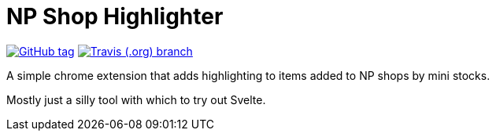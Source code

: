 = NP Shop Highlighter

image:https://img.shields.io/github/release/Foxcapades/np-shop-highlight.svg?style=flat-square[GitHub tag,link=https://github.com/EuPathDB-Infra/js-deref/releases/latest]
image:https://img.shields.io/travis/Foxcapades/np-shop-highlight/master.svg?style=flat-square[Travis (.org) branch,link=https://travis-ci.org/EuPathDB-Infra/js-deref]

A simple chrome extension that adds highlighting to items added to NP shops by
mini stocks.

Mostly just a silly tool with which to try out Svelte.